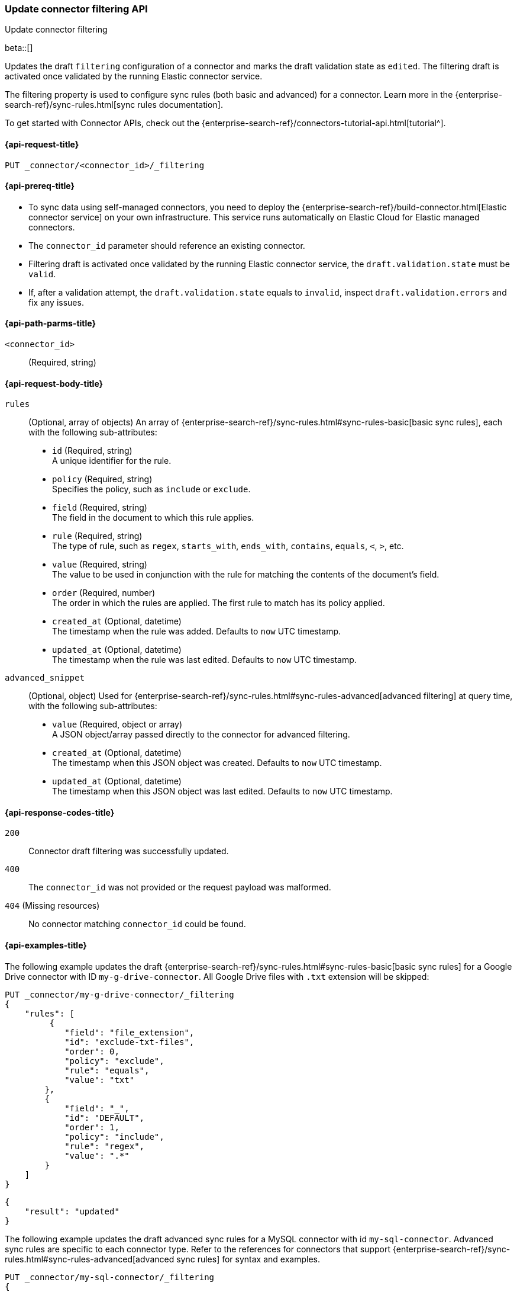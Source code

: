 [[update-connector-filtering-api]]
=== Update connector filtering API
++++
<titleabbrev>Update connector filtering</titleabbrev>
++++

beta::[]

Updates the draft `filtering` configuration of a connector and marks the draft validation state as `edited`. The filtering draft is activated once validated by the running Elastic connector service.

The filtering property is used to configure sync rules (both basic and advanced) for a connector. Learn more in the {enterprise-search-ref}/sync-rules.html[sync rules documentation].

To get started with Connector APIs, check out the {enterprise-search-ref}/connectors-tutorial-api.html[tutorial^].

[[update-connector-filtering-api-request]]
==== {api-request-title}

`PUT _connector/<connector_id>/_filtering`

[[update-connector-filtering-api-prereq]]
==== {api-prereq-title}

* To sync data using self-managed connectors, you need to deploy the {enterprise-search-ref}/build-connector.html[Elastic connector service] on your own infrastructure. This service runs automatically on Elastic Cloud for Elastic managed connectors.
* The `connector_id` parameter should reference an existing connector.
* Filtering draft is activated once validated by the running Elastic connector service, the `draft.validation.state` must be `valid`.
* If, after a validation attempt, the `draft.validation.state` equals to `invalid`, inspect `draft.validation.errors` and fix any issues.

[[update-connector-filtering-api-path-params]]
==== {api-path-parms-title}

`<connector_id>`::
(Required, string)

[role="child_attributes"]
[[update-connector-filtering-api-request-body]]
==== {api-request-body-title}

`rules`::
(Optional, array of objects)
An array of {enterprise-search-ref}/sync-rules.html#sync-rules-basic[basic sync rules], each with the following sub-attributes:
* `id` (Required, string) +
A unique identifier for the rule.
* `policy` (Required, string) +
Specifies the policy, such as `include` or `exclude`.
* `field` (Required, string) +
The field in the document to which this rule applies.
* `rule` (Required, string) +
The type of rule, such as `regex`, `starts_with`, `ends_with`, `contains`, `equals`, `<`, `>`, etc.
* `value` (Required, string) +
The value to be used in conjunction with the rule for matching the contents of the document's field.
* `order` (Required, number) +
The order in which the rules are applied. The first rule to match has its policy applied.
* `created_at` (Optional, datetime) +
The timestamp when the rule was added. Defaults to `now` UTC timestamp.
* `updated_at` (Optional, datetime) +
The timestamp when the rule was last edited. Defaults to `now` UTC timestamp.

`advanced_snippet`::
(Optional, object)
Used for {enterprise-search-ref}/sync-rules.html#sync-rules-advanced[advanced filtering] at query time, with the following sub-attributes:
* `value` (Required, object or array) +
A JSON object/array passed directly to the connector for advanced filtering.
* `created_at` (Optional, datetime) +
The timestamp when this JSON object was created. Defaults to `now` UTC timestamp.
* `updated_at` (Optional, datetime) +
The timestamp when this JSON object was last edited. Defaults to `now` UTC timestamp.


[[update-connector-filtering-api-response-codes]]
==== {api-response-codes-title}

`200`::
Connector draft filtering was successfully updated.

`400`::
The `connector_id` was not provided or the request payload was malformed.

`404` (Missing resources)::
No connector matching `connector_id` could be found.

[[update-connector-filtering-api-example]]
==== {api-examples-title}

The following example updates the draft {enterprise-search-ref}/sync-rules.html#sync-rules-basic[basic sync rules] for a Google Drive connector with ID `my-g-drive-connector`. All Google Drive files with `.txt` extension will be skipped:

////
[source, console]
--------------------------------------------------
PUT _connector/my-g-drive-connector
{
  "index_name": "search-google-drive",
  "name": "My Connector",
  "service_type": "google_drive"
}

PUT _connector/my-sql-connector
{
  "index_name": "search-sql",
  "name": "My SQL Connector",
  "service_type": "google_drive"
}

--------------------------------------------------
// TESTSETUP

[source,console]
--------------------------------------------------
DELETE _connector/my-g-drive-connector
DELETE _connector/my-sql-connector
--------------------------------------------------
// TEARDOWN
////

[source,console]
----
PUT _connector/my-g-drive-connector/_filtering
{
    "rules": [
         {
            "field": "file_extension",
            "id": "exclude-txt-files",
            "order": 0,
            "policy": "exclude",
            "rule": "equals",
            "value": "txt"
        },
        {
            "field": "_",
            "id": "DEFAULT",
            "order": 1,
            "policy": "include",
            "rule": "regex",
            "value": ".*"
        }
    ]
}
----

[source,console-result]
----
{
    "result": "updated"
}
----

The following example updates the draft advanced sync rules for a MySQL connector with id `my-sql-connector`. Advanced sync rules are specific to each connector type. Refer to the references for connectors that support {enterprise-search-ref}/sync-rules.html#sync-rules-advanced[advanced sync rules] for syntax and examples.

[source,console]
----
PUT _connector/my-sql-connector/_filtering
{
    "advanced_snippet": {
        "value": [{
            "tables": [
                "users",
                "orders"
            ],
            "query": "SELECT users.id AS id, orders.order_id AS order_id FROM users JOIN orders ON users.id = orders.user_id"
        }]
    }
}
----

[source,console-result]
----
{
    "result": "updated"
}
----


////
[source, console]
--------------------------------------------------
PUT _connector/my-sql-connector/_filtering/_validation
{
  "validation": {
    "state": "valid",
    "errors": []
  }
}
--------------------------------------------------
// TEST[continued]
////


Note, you can also update draft `rules` and `advanced_snippet` in a single request.

Once the draft is updated, its validation state is set to `edited`. The connector service will then validate the rules and report the validation state as either `invalid` or `valid`. If the state is `valid`, the draft filtering will be activated by the running Elastic connector service.
